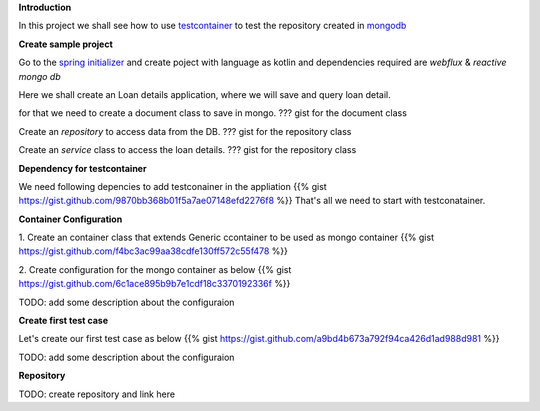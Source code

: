 .. title: spring+kotlin+mongo+testcontainr
.. slug: spring+kotlin+mongo+testcontainr
.. date: 2020-01-17 00:42:49 UTC+07:00
.. tags: testcontainer,spring,kotlin,mongo
.. category: 
.. link: 
.. description: 
.. type: text


**Introduction**


In this project we shall see how to use `testcontainer <https://www.testcontainers.org/>`_ to test the repository created in `mongodb <https://www.mongodb.com/>`_

**Create sample project**


Go to the `spring initializer <http://start.spring.io/>`_ and create poject with language as kotlin and dependencies required are `webflux` & `reactive mongo db`


Here we shall create an Loan details application, where we will save and query loan detail.


for that we need to create a document class to save in mongo.
??? gist for the document class


Create an `repository` to access data from the DB.
??? gist for the repository class


Create an `service` class to access the loan details.
??? gist for the repository class


**Dependency for testcontainer**


We need following depencies to add testconainer in the appliation
{{% gist https://gist.github.com/9870bb368b01f5a7ae07148efd2276f8 %}}
That's all we need to start with testconatainer.


**Container Configuration**


1. Create an container class that extends Generic ccontainer to be used as mongo container
{{% gist https://gist.github.com/f4bc3ac99aa38cdfe130ff572c55f478 %}}


2. Create configuration for the mongo container as below 
{{% gist https://gist.github.com/6c1ace895b9b7e1cdf18c3370192336f %}}


TODO: add some description about the configuraion



**Create first test case**


Let's create our first test case as below 
{{% gist https://gist.github.com/a9bd4b673a792f94ca426d1ad988d981 %}}


TODO: add some description about the configuraion


**Repository**


TODO: create repository and link here


